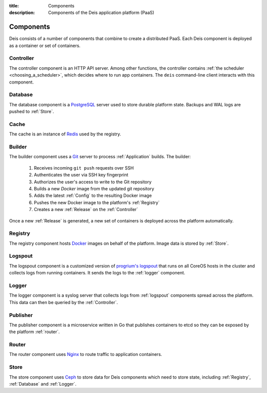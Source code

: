 :title: Components
:description: Components of the Deis application platform (PaaS)

.. _components:

Components
==========

Deis consists of a number of components that combine to create a distributed PaaS.
Each Deis component is deployed as a container or set of containers.

.. _comp_controller:

Controller
----------
The controller component is an HTTP API server. Among other functions, the
controller contains :ref:`the scheduler <choosing_a_scheduler>`, which decides
where to run app containers.
The ``deis`` command-line client interacts with this component.

.. _database:

Database
--------
The database component is a `PostgreSQL`_ server used to store durable
platform state. Backups and WAL logs are pushed to :ref:`Store`.

.. _cache:

Cache
-----
The cache is an instance of `Redis`_ used by the registry.

.. _builder:

Builder
-------
The builder component uses a `Git`_ server to process
:ref:`Application` builds. The builder:

 #. Receives incoming ``git push`` requests over SSH
 #. Authenticates the user via SSH key fingerprint
 #. Authorizes the user's access to write to the Git repository
 #. Builds a new `Docker` image from the updated git repository
 #. Adds the latest :ref:`Config` to the resulting Docker image
 #. Pushes the new Docker image to the platform's :ref:`Registry`
 #. Creates a new :ref:`Release` on the :ref:`Controller`

Once a new :ref:`Release` is generated, a new set of containers
is deployed across the platform automatically.

.. _registry:

Registry
--------
The registry component hosts `Docker`_ images on behalf of the platform.
Image data is stored by :ref:`Store`.

.. _logspout:

Logspout
--------
The logspout component is a customized version of `progrium's logspout`_ that runs
on all CoreOS hosts in the cluster and collects logs from running containers.
It sends the logs to the :ref:`logger` component.

.. _logger:

Logger
------
The logger component is a syslog server that collects logs from :ref:`logspout`
components spread across the platform.
This data can then be queried by the :ref:`Controller`.

.. _publisher:

Publisher
---------
The publisher component is a microservice written in Go that publishes
containers to etcd so they can be exposed by the platform :ref:`router`.

.. _router:

Router
------
The router component uses `Nginx`_ to route traffic to application containers.

.. _store:

Store
------
The store component uses `Ceph`_ to store data for Deis components
which need to store state, including :ref:`Registry`, :ref:`Database`
and :ref:`Logger`.

.. _`Amazon S3`: http://aws.amazon.com/s3/
.. _`Celery`: http://www.celeryproject.org/
.. _`Ceph`: http://ceph.com
.. _`Docker`: http://docker.io/
.. _`etcd`: https://github.com/coreos/etcd
.. _`Git`: http://git-scm.com/
.. _`Nginx`: http://nginx.org/
.. _`OpenStack Storage`: http://www.openstack.org/software/openstack-storage/
.. _`PostgreSQL`: http://www.postgresql.org/
.. _`progrium's logspout`: https://github.com/progrium/logspout
.. _`Redis`: http://redis.io/
